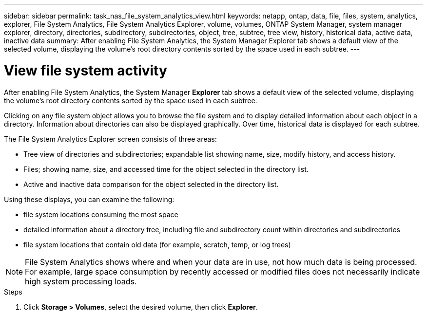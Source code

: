 ---
sidebar: sidebar
permalink: task_nas_file_system_analytics_view.html
keywords: netapp, ontap, data, file, files, system, analytics, explorer, File System Analytics, File System Analytics Explorer, volume, volumes, ONTAP System Manager, system manager explorer, directory, directories, subdirectory, subdirectories, object, tree, subtree, tree view, history, historical data, active data, inactive data
summary: After enabling File System Analytics, the System Manager Explorer tab shows a default view of the selected volume, displaying the volume’s root directory contents sorted by the space used in each subtree.
---

= View file system activity
:toc: macro
:toclevels: 1
:hardbreaks:
:nofooter:
:icons: font
:linkattrs:
:imagesdir: ./media/

[.lead]
After enabling File System Analytics, the System Manager *Explorer* tab shows a default view of the selected volume, displaying the volume’s root directory contents sorted by the space used in each subtree.

Clicking on any file system object allows you to browse the file system and to display detailed information about each object in a directory. Information about directories can also be displayed graphically. Over time, historical data is displayed for each subtree.

The File System Analytics Explorer screen consists of three areas:

*	Tree view of directories and subdirectories; expandable list showing name, size, modify history, and access history.
*	Files; showing name, size, and accessed time for the object selected in the directory list.
*	Active and inactive data comparison for the object selected in the directory list.

Using these displays, you can examine the following:

*	file system locations consuming the most space
*	detailed information about a directory tree, including file and subdirectory count within directories and subdirectories
*	file system locations that contain old data (for example, scratch, temp, or log trees)

NOTE: File System Analytics shows where and when your data are in use, not how much data is being processed.  For example, large space consumption by recently accessed or modified files does not necessarily indicate high system processing loads.

.Steps
. Click *Storage > Volumes*, select the desired volume, then click *Explorer*.

//28Sep2020, BURT 1289113, forry
